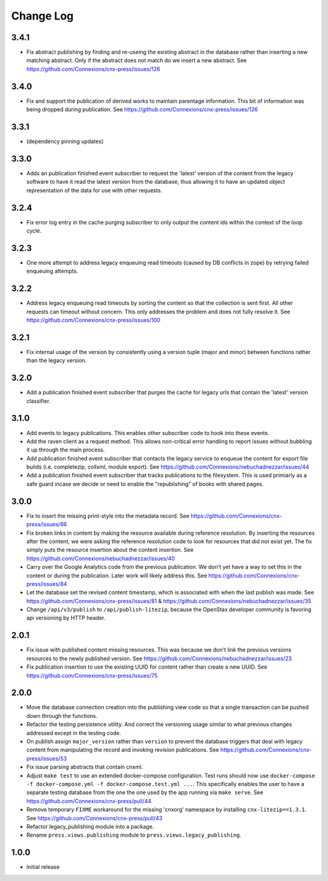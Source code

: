 ==========
Change Log
==========

3.4.1
-----

- Fix abstract publishing by finding and re-useing the existing abstract
  in the database rather than inserting a new matching abstract. Only if
  the abstract does not match do we insert a new abstract.
  See https://github.com/Connexions/cnx-press/issues/126

3.4.0
-----

- Fix and support the publication of derived works to maintain parentage
  information. This bit of information was being dropped during publication.
  See https://github.com/Connexions/cnx-press/issues/126

3.3.1
-----

- (dependency pinning updates)

3.3.0
-----

- Adds an publication finished event subscriber to request the 'latest'
  version of the content from the legacy software to have it read
  the latest version from the database, thus allowing it to have an
  updated object representation of the data for use with other requests.

3.2.4
-----

- Fix error log entry in the cache purging subscriber
  to only output the content ids within the context of the loop cycle.

3.2.3
-----

- One more attempt to address legacy enqueuing read timeouts (caused
  by DB conflicts in zope) by retrying failed enqueuing attempts.

3.2.2
-----

- Address legacy enqueuing read timeouts by sorting the content so that
  the collection is sent first. All other requests can timeout
  without concern. This only addresses the problem and does not fully
  resolve it.
  See https://github.com/Connexions/cnx-press/issues/100

3.2.1
-----

- Fix internal usage of the version by consistently using a version
  tuple (major and minor) between functions rather than the legacy version.

3.2.0
-----

- Add a publication finished event subscriber that purges the cache
  for legacy urls that contain the 'latest' version classifier.

3.1.0
-----

- Add events to legacy publications. This enables other subscriber code
  to hook into these events.

- Add the raven client as a request method. This allows non-critical error
  handling to report issues without bubbling it up through the main process.

- Add publication finished event subscriber that contacts the legacy
  service to enqueue the content for export file builds (i.e. completezip,
  collxml, module export).
  See https://github.com/Connexions/nebuchadnezzar/issues/44

- Add a publication finished event subscriber that tracks publications to
  the filesystem. This is used primiarly as a safe guard incase we decide
  or need to enable the "republishing" of books with shared pages.

3.0.0
-----

- Fix to insert the missing print-style into the metadata record.
  See https://github.com/Connexions/cnx-press/issues/86

- Fix broken links in content by making the resource available during
  reference resolution. By inserting the resources after the content,
  we were asking the reference resolution code to look for resources that
  did not exist yet. The fix simply puts the resource insertion about the
  content insertion.
  See https://github.com/Connexions/nebuchadnezzar/issues/40

- Carry over the Google Analytics code from the previous publication.
  We don't yet have a way to set this in the content
  or during the publication. Later work will likely address this.
  See https://github.com/Connexions/cnx-press/issues/84

- Let the database set the revised content timestamp, which is associated
  with when the last publish was made.
  See https://github.com/Connexions/cnx-press/issues/81 &
  https://github.com/Connexions/nebuchadnezzar/issues/35

- Change ``/api/v3/publish`` to ``/api/publish-litezip``, because
  the OpenStax developer community is favoring api versioning by HTTP header.

2.0.1
-----

- Fix issue with published content missing resources. This was because we
  don't link the previous versions resources to the newly published version.
  See https://github.com/Connexions/nebuchadnezzar/issues/23
- Fix publication insertion to use the existing UUID for content rather
  than create a new UUID.
  See https://github.com/Connexions/cnx-press/issues/75

2.0.0
-----

- Move the database connection creation into the publishing view code
  so that a single transaction can be pushed down through the functions.
- Refactor the testing persistence utility. And correct the versioning usage
  similar to what previous changes addressed except in the testing code.
- On publish assign ``major_version`` rather than ``version`` to prevent
  the database triggers that deal with legacy content from manipulating
  the record and invoking revision publications.
  See https://github.com/Connexions/cnx-press/issues/53
- Fix issue parsing abstracts that contain cnxml.
- Adjust ``make test`` to use an extended docker-compose configuration.
  Test runs should now use
  ``docker-compose -f docker-compose.yml -f docker-compose.test.yml ...``.
  This specifically enables the user to have a separate testing database
  from the one the one used by the app running via ``make serve``.
  See https://github.com/Connexions/cnx-press/pull/44
- Remove temporary ``FIXME`` workaround for the missing 'cnxorg' namespace
  by installing ``cnx-litezip==1.3.1``.
  See https://github.com/Connexions/cnx-press/pull/43
- Refactor legacy_publishing module into a package.
- Rename ``press.views.publishing`` module
  to ``press.views.legacy_publishing``.

1.0.0
-----

- Initial release
